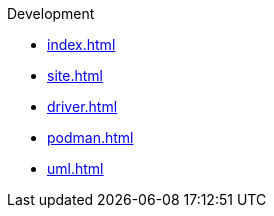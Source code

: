 .Development
* xref:index.adoc[]
* xref:site.adoc[]
* xref:driver.adoc[]
* xref:podman.adoc[]
* xref:uml.adoc[]
